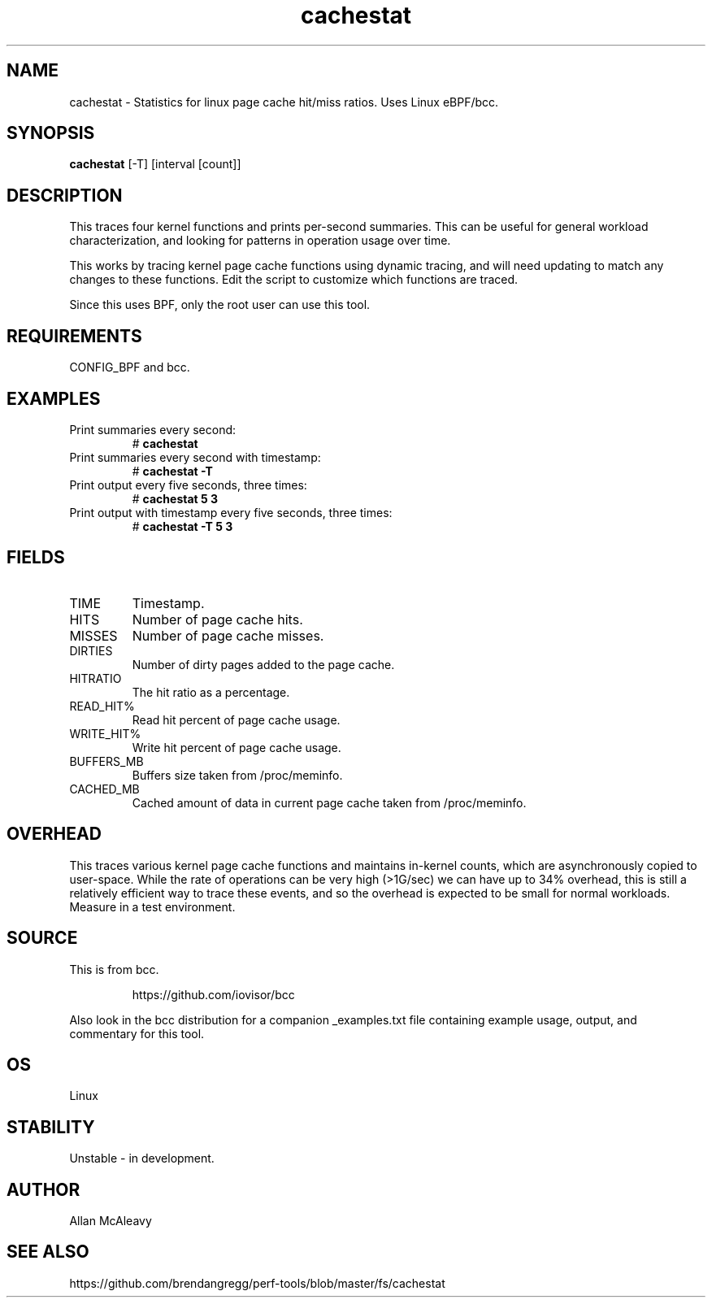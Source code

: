 .TH cachestat 8  "2016-01-30" "USER COMMANDS"
.SH NAME
cachestat \- Statistics for linux page cache hit/miss ratios. Uses Linux eBPF/bcc.
.SH SYNOPSIS
.B cachestat
[-T] [interval [count]]
.SH DESCRIPTION
This traces four kernel functions and prints per-second summaries. This can
be useful for general workload characterization, and looking for patterns
in operation usage over time.

This works by tracing kernel page cache functions using dynamic tracing, and will
need updating to match any changes to these functions. Edit the script to
customize which functions are traced.

Since this uses BPF, only the root user can use this tool.
.SH REQUIREMENTS
CONFIG_BPF and bcc.
.SH EXAMPLES
.TP
Print summaries every second:
#
.B cachestat
.TP
Print summaries every second with timestamp:
#
.B cachestat -T
.TP
Print output every five seconds, three times:
#
.B cachestat 5 3
.TP
Print output with timestamp every five seconds, three times:
#
.B cachestat -T 5 3
.SH FIELDS
.TP
TIME
Timestamp.
.TP
HITS
Number of page cache hits.
.TP
MISSES
Number of page cache misses.
.TP
DIRTIES
Number of dirty pages added to the page cache.
.TP
HITRATIO
The hit ratio as a percentage.
.TP
READ_HIT%
Read hit percent of page cache usage.
.TP
WRITE_HIT%
Write hit percent of page cache usage.
.TP
BUFFERS_MB
Buffers size taken from /proc/meminfo.
.TP
CACHED_MB
Cached amount of data in current page cache taken from /proc/meminfo.
.SH OVERHEAD
This traces various kernel page cache functions and maintains in-kernel counts, which
are asynchronously copied to user-space. While the rate of operations can
be very high (>1G/sec) we can have up to 34% overhead, this is still a relatively efficient way to trace 
these events, and so the overhead is expected to be small for normal workloads.
Measure in a test environment.
.SH SOURCE
This is from bcc.
.IP
https://github.com/iovisor/bcc
.PP
Also look in the bcc distribution for a companion _examples.txt file containing
example usage, output, and commentary for this tool.
.SH OS
Linux
.SH STABILITY
Unstable - in development.
.SH AUTHOR
Allan McAleavy
.SH SEE ALSO
https://github.com/brendangregg/perf-tools/blob/master/fs/cachestat
